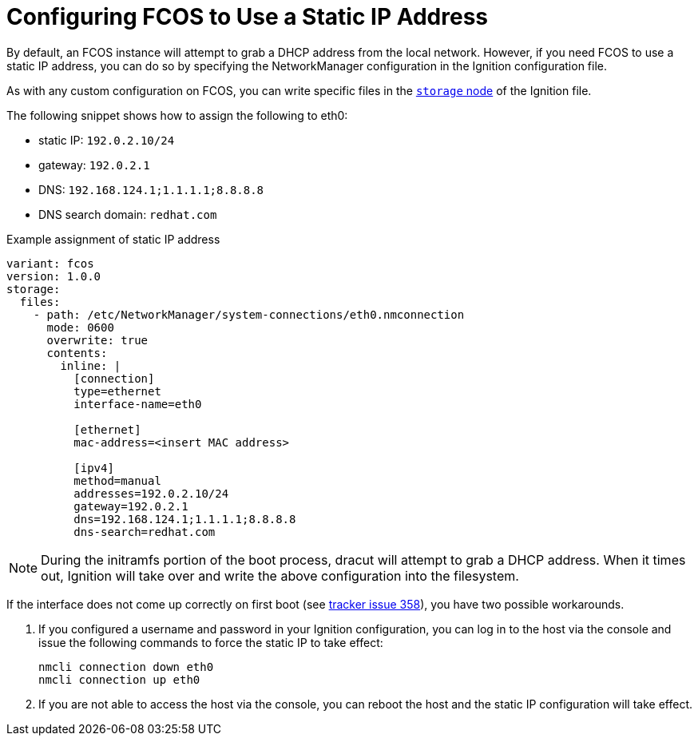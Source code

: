 :experimental:
= Configuring FCOS to Use a Static IP Address
By default, an FCOS instance will attempt to grab a DHCP address from the local network. However, if you need FCOS to use a static IP address, you can do so by specifying the NetworkManager configuration in the Ignition configuration file.

As with any custom configuration on FCOS, you can write specific files in the xref:ign-storage.adoc[`storage` node] of the Ignition file.

The following snippet shows how to assign the following to eth0:

* static IP: `192.0.2.10/24`
* gateway: `192.0.2.1`
* DNS: `192.168.124.1;1.1.1.1;8.8.8.8`
* DNS search domain: `redhat.com`

.Example assignment of static IP address
[source, yaml]
----
variant: fcos
version: 1.0.0
storage:
  files:
    - path: /etc/NetworkManager/system-connections/eth0.nmconnection
      mode: 0600
      overwrite: true
      contents:
        inline: |
          [connection]
          type=ethernet
          interface-name=eth0

          [ethernet]
          mac-address=<insert MAC address>

          [ipv4]
          method=manual
          addresses=192.0.2.10/24
          gateway=192.0.2.1
          dns=192.168.124.1;1.1.1.1;8.8.8.8
          dns-search=redhat.com
----
NOTE: During the initramfs portion of the boot process, dracut will attempt to grab a DHCP address. When it times out, Ignition will take over and write the above configuration into the filesystem.

If the interface does not come up correctly on first boot (see https://github.com/coreos/fedora-coreos-tracker/issues/358[tracker issue 358]), you have two possible workarounds.

1. If you configured a username and password in your Ignition configuration, you can log in to the
host via the console and issue the following commands to force the static IP to take effect:

    nmcli connection down eth0
    nmcli connection up eth0

1. If you are not able to access the host via the console, you can reboot the host and the static IP configuration will take effect.
